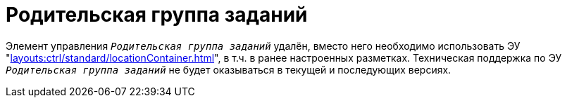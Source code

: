 = Родительская группа заданий

Элемент управления `_Родительская группа заданий_` удалён, вместо него необходимо использовать ЭУ "xref:layouts:ctrl/standard/locationContainer.adoc[]", в т.ч. в ранее настроенных разметках. Техническая поддержка по ЭУ `_Родительская группа заданий_` не будет оказываться в текущей и последующих версиях.

// предназначен для отображения родительской группы заданий в подчиненном задании.

// .Элемент управления "Родительская группа заданий"
// image::task-parent-group.png[Элемент управления "Родительская группа заданий"]
//
// ЭУ содержит название группы заданий и срок выполнения.
//
// == Свойства
//
// include::partial$properties.adoc[tags=general]
//
// === Поведение
//
// include::partial$properties.adoc[tags=addCss]
//
// include::partial$properties.adoc[tags=editOperationForVisibility]
//
// include::partial$properties.adoc[tags=stdCss]
//
// === События
//
// include::partial$properties.adoc[tags=mouseOver]
//
// include::partial$properties.adoc[tags=mouseAway]
//
// include::partial$properties.adoc[tags=onClick]
